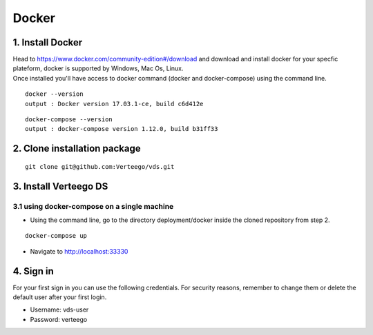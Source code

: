 ############
Docker
############


1. Install Docker
""""""""""""""""""
| Head to https://www.docker.com/community-edition#/download and download and install docker for your specfic plateform, docker is supported by Windows, Mac Os, Linux.
| Once installed you'll have access to docker command (docker and docker-compose) using the command line.

::

    docker --version
    output : Docker version 17.03.1-ce, build c6d412e

::

    docker-compose --version
    output : docker-compose version 1.12.0, build b31ff33

2. Clone installation package
"""""""""""""""""""""""""""""
::

    git clone git@github.com:Verteego/vds.git

3. Install Verteego DS
""""""""""""""""""""""

3.1 using docker-compose on a single machine
............................................

- Using the command line, go to the directory deployment/docker inside the cloned repository from step 2.

::

    docker-compose up

- Navigate to http://localhost:33330

4. Sign in
""""""""""

For your first sign in you can use the following credentials. For security reasons, remember to change them or delete the default user after your first login.

- Username: vds-user

- Password: verteego